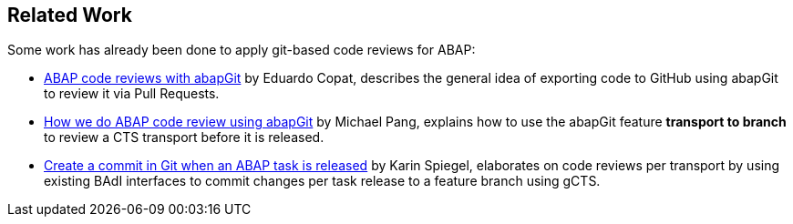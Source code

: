 == Related Work

Some work has already been done to apply git-based code reviews for ABAP:

* link:https://blogs.sap.com/2018/03/23/abap-code-reviews-with-abapgit/[ABAP code reviews with abapGit] by Eduardo Copat, describes the general idea of exporting code to GitHub using abapGit to review it via Pull Requests.
* link:https://blogs.sap.com/2020/01/30/how-we-do-abap-code-review-using-abapgit/[How we do ABAP code review using abapGit] by Michael Pang, explains how to use the abapGit feature *transport to branch* to review a CTS transport before it is released.
* link:https://blogs.sap.com/2020/08/05/create-a-commit-in-git-when-an-abap-task-is-released/[Create a commit in Git when an ABAP task is released] by Karin Spiegel, elaborates on code reviews per transport by using existing BAdI interfaces to commit changes per task release to a feature branch using gCTS.
